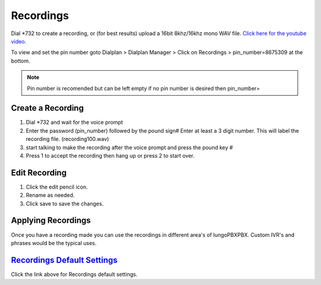 ***********
Recordings
***********

Dial \*\732 to create a recording, or (for best results) upload a 16bit 8khz/16khz mono WAV file. `Click here for the youtube video.`_

.. raw:: html

    <div style="text-align: center; margin-bottom: 2em;">
    <iframe width="100%" height="350" src="https://www.youtube.com/embed/CkqlsVvvv2U?rel=0" frameborder="0" ; encrypted-media" allowfullscreen></iframe>
    </div>

To view and set the pin number goto Dialplan > Dialplan Manager > Click on Recordings > pin_number=8675309 at the bottom.

.. note::

  Pin number is recomended but can be left empty if no pin number is desired then pin_number=


Create a Recording
-------------------

1. Dial \*\732 and wait for the voice prompt
2. Enter the password (pin_number) followed by the pound sign# 
   Enter at least a 3 digit number.  This will label the recording file. (recording100.wav)
3. start talking to make the recording after the voice prompt and press the pound key #
4. Press 1 to accept the recording then hang up or press 2 to start over.


.. image:: ../_static/images/iungopbx_recordings1.jpg
        :scale: 85%



Edit Recording
---------------

1. Click the edit pencil icon.
2. Rename as needed.
3. Click save to save the changes.

.. image:: ../_static/images/applications/recording/iungopbx_applications_recording_edit.jpg
        :scale: 85%



Applying Recordings
-------------------

Once you have a recording made you can use the recordings in different area's of IungoPBXPBX.  Custom IVR's and phrases would be the typical uses.


`Recordings Default Settings`_
---------------------------------------

Click the link above for Recordings default settings.


.. _Recordings Default Settings: /en/latest/advanced/default_settings.html#id24

.. _Click here for the youtube video.: https://youtu.be/CkqlsVvvv2U
